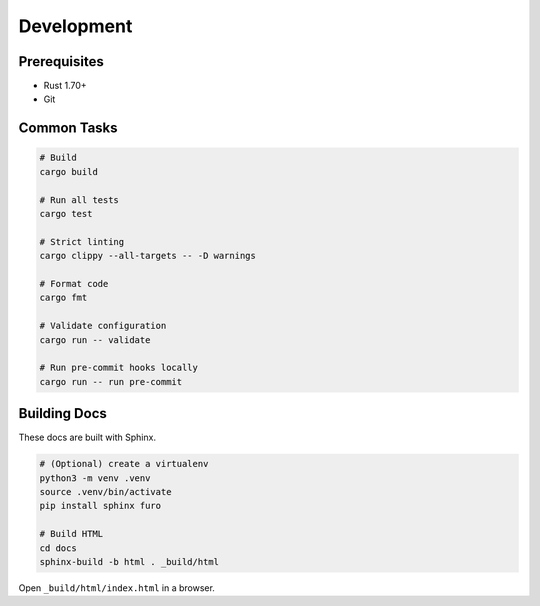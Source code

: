 Development
===========

Prerequisites
-------------

- Rust 1.70+
- Git

Common Tasks
------------

.. code-block:: bash

   # Build
   cargo build

   # Run all tests
   cargo test

   # Strict linting
   cargo clippy --all-targets -- -D warnings

   # Format code
   cargo fmt

   # Validate configuration
   cargo run -- validate

   # Run pre-commit hooks locally
   cargo run -- run pre-commit

Building Docs
-------------

These docs are built with Sphinx.

.. code-block:: bash

   # (Optional) create a virtualenv
   python3 -m venv .venv
   source .venv/bin/activate
   pip install sphinx furo

   # Build HTML
   cd docs
   sphinx-build -b html . _build/html

Open ``_build/html/index.html`` in a browser.
